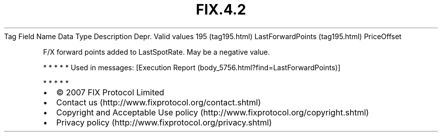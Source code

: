 .TH FIX.4.2 "" "" "Tag #195"
Tag
Field Name
Data Type
Description
Depr.
Valid values
195 (tag195.html)
LastForwardPoints (tag195.html)
PriceOffset
.PP
F/X forward points added to LastSpotRate. May be a negative value.
.PP
   *   *   *   *   *
Used in messages:
[Execution Report (body_5756.html?find=LastForwardPoints)]
.PP
   *   *   *   *   *
.PP
.PP
.IP \[bu] 2
© 2007 FIX Protocol Limited
.IP \[bu] 2
Contact us (http://www.fixprotocol.org/contact.shtml)
.IP \[bu] 2
Copyright and Acceptable Use policy (http://www.fixprotocol.org/copyright.shtml)
.IP \[bu] 2
Privacy policy (http://www.fixprotocol.org/privacy.shtml)
